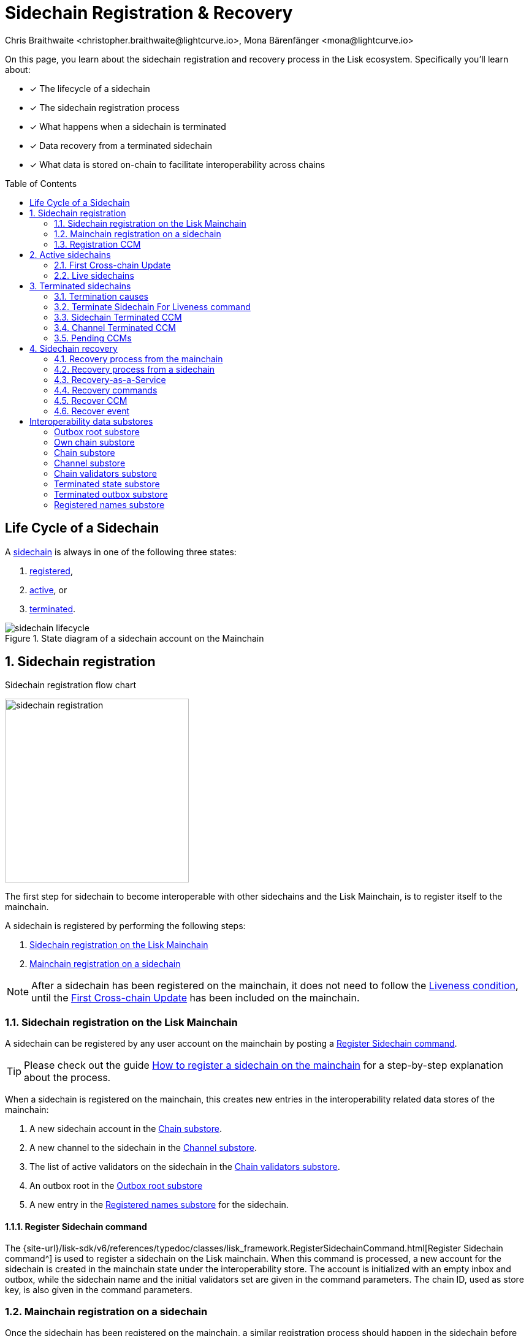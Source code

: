 = Sidechain Registration & Recovery
Chris Braithwaite <christopher.braithwaite@lightcurve.io>, Mona Bärenfänger <mona@lightcurve.io>
:toc: preamble
:idprefix:
:idseparator: -
:imagesdir: ../../assets/images
//URLs
:url_lip_45: https://github.com/LiskHQ/lips/blob/main/proposals/lip-0045.md
:url_lip_51_recoverevent: https://github.com/LiskHQ/lips/blob/main/proposals/lip-0051.md#recover-1
:url_lip_45_terminatechain: {url_lip_45}#terminatechain
:url_lip_53: https://github.com/LiskHQ/lips/blob/main/proposals/lip-0053.md#verification
:url_typedoc_interop_module: {site-url}/lisk-sdk/v6/references/typedoc/classes/lisk_framework.SidechainInteroperabilityModule.html
:url_typedoc_interop_init_recovery: {site-url}/lisk-sdk/v6/references/typedoc/classes/lisk_framework.InitializeStateRecoveryCommand.html
:url_typedoc_interop_register_sidechain: {site-url}/lisk-sdk/v6/references/typedoc/classes/lisk_framework.RegisterSidechainCommand.html
:url_typedoc_interop_register_mainchain: {site-url}/lisk-sdk/v6/references/typedoc/classes/lisk_framework.RegisterMainchainCommand.html
:url_typedoc_interop_message_recovery: {site-url}/lisk-sdk/v6/references/typedoc/classes/lisk_framework.RecoverMessageCommand.html
:url_typedoc_interop_state_recovery: {site-url}/lisk-sdk/v6/references/typedoc/classes/lisk_framework.RecoverStateCommand.html
:url_typedoc_interop_terminate4liveness: {site-url}/lisk-sdk/v6/references/typedoc/classes/lisk_framework.TerminateSidechainForLivenessCommand.html
//Project URLs
:url_understand_statemachine_stores: understand-blockchain/state-machine.adoc#data-stores
:url_understand_interop: understand-blockchain/interoperability/index.adoc
:url_understand_interop_chainid: {url_understand_interop}#chain-identifiers
:url_understand_interop_sidechains: {url_understand_interop}#mainchain-sidechains
:url_ccc: understand-blockchain/interoperability/communication.adoc
:url_ccm: {url_ccc}#inducing-state-changes-across-chains-with-ccms
:url_ccu: {url_ccc}#relaying-ccms-in-a-ccu
:url_understand_module: understand-blockchain/sdk/modules-commands
:url_build_regsidechain: build-blockchain/register-sidechain.adoc
:url_build_regsidechain_mainchain: build-blockchain/register-sidechain.adoc#how-to-register-a-sidechain-on-the-mainchain
:url_build_regsidechain_sidechain: build-blockchain/register-sidechain.adoc#how-to-register-the-mainchain-on-the-sidehcain
//Footnotes
:fn_lip53: footnote:command[See {url_lip_53}[LIP 0053^] for more information about the verification of certificates.]

====
On this page, you learn about the sidechain registration and recovery process in the Lisk ecosystem.
Specifically you'll learn about:

* [x] The lifecycle of a sidechain
* [x] The sidechain registration process
* [x] What happens when a sidechain is terminated
* [x] Data recovery from a terminated sidechain
* [x] What data is stored on-chain to facilitate interoperability across chains
====

== Life Cycle of a Sidechain

A xref:{url_understand_interop_sidechains}[sidechain] is always in one of the following three states:

. <<sidechain-registration,registered>>,
. <<active-sidechains,active>>, or
. <<terminated-sidechains,terminated>>.

.State diagram of a sidechain account on the Mainchain
image::understand-blockchain/interop/sidechain-lifecycle.png[]

:sectnums:
:sectnumlevels: 3

== Sidechain registration

.Sidechain registration flow chart
image:understand-blockchain/interop/sidechain-registration.png[,300,role="right"]

//TODO: Add link to Lisk Mainchain page once it is created
The first step for sidechain to become interoperable with other sidechains and the Lisk Mainchain, is to register itself to the mainchain.

A sidechain is registered by performing the following steps:

. <<sidechain-registration-on-the-lisk-mainchain>>
. <<mainchain-registration-on-a-sidechain>>

NOTE: After a sidechain has been registered on the mainchain, it does not need to follow the <<liveness-condition>>, until the <<first-cross-chain-update>> has been included on the mainchain.

=== Sidechain registration on the Lisk Mainchain
A sidechain can be registered by any user account on the mainchain by posting a <<register-sidechain-command>>.

TIP: Please check out the guide xref:{url_build_regsidechain_mainchain}[How to register a sidechain on the mainchain] for a step-by-step explanation about the process.

When a sidechain is registered on the mainchain, this creates new entries in the interoperability related data stores of the mainchain:

. A new sidechain account in the <<chain-substore>>.
. A new channel to the sidechain in the <<channel-substore>>.
. The list of active validators on the sidechain in the <<chain-validators-substore>>.
. An outbox root in the <<outbox-root-substore>>
. A new entry in the <<registered-names-substore>> for the sidechain.

==== Register Sidechain command

The {url_typedoc_interop_register_sidechain}[Register Sidechain command^] is used to register a sidechain on the Lisk mainchain.
When this command is processed, a new account for the sidechain is created in the mainchain state under the interoperability store.
The account is initialized with an empty inbox and outbox, while the sidechain name and the initial validators set are given in the command parameters.
The chain ID, used as store key, is also given in the command parameters.

=== Mainchain registration on a sidechain
Once the sidechain has been registered on the mainchain, a similar registration process should happen in the sidechain before the interoperable channel is opened between the two chains.
To register the mainchaon on a sidechain, any user can post a <<register-mainchain-command>>.

TIP: Please check out the guide xref:{url_build_regsidechain_sidechain}[How to register the mainchain on the sidechain] for a step-by-step explanation about the process.

When the mainchain is registered on a sidechain, this creates new entries in the interoperability related data stores of the sidechain.

. A mainchain account in the <<chain-substore>>.
. A new channel to the mainchain in the <<channel-substore>>.
. The list of active validators on the mainchain in the <<chain-validators-substore>>.
. An outbox root in the <<outbox-root-substore>>
. It also initializes the <<own-chain-substore>> on the sidechain.

==== Register Mainchain command
The {url_typedoc_interop_register_mainchain}[Register Mainchain command^] is used to register the Lisk mainchain on a sidechain.
When this command is processed, a new account for the mainchain is created in the sidechain state under the Interoperability store.
The account is initialized with an empty inbox and outbox, while the initial validators set is given in the command parameters.
The name and chain ID of the mainchain are global protocol constants in the whole ecosystem.

This command also initializes another data structure in the interoperability store, containing some information about the sidechain itself.
In particular, it sets the sidechain name and chain ID to the ones that have been previously registered on the mainchain via the <<register-sidechain-command>>.

=== Registration CCM
Every time that a sidechain is registered on the mainchain and vice versa, a corresponding "registration" CCM is created and appended to the chain outbox.
The role of the registration cross-chain message is to allow for a safe activation of the channel between the sending and receiving chains.
It guarantees that when the CCU activating the channel is executed, a registration transaction has been included on the partner chain as well.

When a sidechain is registered on the mainchain, an ecosystem-wide chain ID and name are assigned to this chain.
The chain name, network ID, and the token used for the message fees are included in a registration message.
When the first cross-chain update containing messages is sent to the sidechain, the equality between the properties in the registration message and the ones in the interoperability store is verified.

== Active sidechains
If a sidechain receives the <<first-cross-chain-update>> from the mainchain, the status of the sidechain changes from `registered` to `active`.

This change means, that the receiving chain is now available to receive cross-chain messages and can interact with the sending chain.

At this point, the status of the sidechain account on the mainchain is updated to `active` and the <<liveness-condition>> is then enforced.
The liveness condition requires active sidechains to prove their liveness once every 30 days by including a CCU in the mainchain, or the sidechain account is terminated.

NOTE: *The liveness condition only needs to be fulfilled on the mainchain.*
That means, the mainchain account on the sidechain is not terminated, if the mainchain doesn't send a CCU to the sidechain within 30 days.

=== First Cross-chain Update
The first cross-chain update containing messages from a given chain has a special function:
It will change the sending chain status in the chain account from `registered` to `active`.

There are some things to consider when sending the first CCU:

. It must contain a non-empty certificate
. The certificate is only valid if it allows the sidechain account to remain <<live-sidechains,live>> for at least 15 days.

When a sidechain is started and registered, the sidechain developers might decide to not activate the sidechain straight away (maybe to do further testing).
It could happen then (intentionally or not) that an old block header (almost 30 days old) is submitted to the mainchain to activate the sidechain.
This could result in the sidechain being terminated for liveness failure very soon after the activation (maybe only a few minutes later).

****
To prevent this issue (and without any significant drawbacks) *the first cross-chain update to be submitted on the mainchain must contain a certificate less than 15 days old.*
****
The sidechain has therefore at least 15 days to submit the next cross-chain update to the mainchain and start the regular posting of cross-chain updates.

=== Live sidechains

A sidechain is  considered to be `live` if the following applies:

. on the mainchain: a chain is live if chain account exists, is not terminated and the last certificate was submitted less than 30 days ago;
. on the sidechain: a chain is live if no "terminated state" account exists and no chain account with status `terminated` exists.

== Terminated sidechains

When a sidechain is terminated, no cross-chain messages can be exchanged with it anymore.

Effectively, the sidechain is disconnected from the rest of the ecosystem, and assets (like tokens) cannot be moved to and from it anymore.
In particular, this means that users can not send the assets they were holding on the sidechain back to the original native chain (the chain where the asset was created).
The <<sidechain-recovery>> mechanism addresses this problem.

An active sidechain is terminated, if it fulfills any of the <<termination-causes>> described below.
When a chain is terminated, a "terminated state" account is created in the <<terminated-state-substore>>, storing the last certified state root of the terminated chain.

Any cross-chain messages targeting a terminated chain will be bounced back to the mainchain instead of being forwarded.
When this happens, a <<sidechain-terminated-ccm>> is emitted by the mainchain, targeting the original sending chain.
When this message is processed, the chain is also terminated on the sending chain, blocking future messages to the terminated sidechain.

[CAUTION]
====
*The termination of a sidechain is permanent* and cannot be undone.

However, users can recover their tokens and CCMs from a terminated sidechain.
For more details on this topic, read <<sidechain-recovery>> covered later on this page.
====

=== Termination causes

A sidechain is terminated for the following reasons:

. The sidechain breaks the <<liveness-condition>>.
. The sidechain is <<sending-malicious-ccms>>.
. The sidechain is <<violating-the-lisk-interoperability-protocol>>.

==== Liveness condition

The liveness condition is defined as follows:

Active sidechains are required to prove their liveness to the mainchain at least once every 30 days.
This is done by including a CCU on the mainchain.

NOTE: *The liveness condition only needs to be fulfilled on the mainchain.*
That means, the mainchain account on the sidechain is not terminated, if the mainchain doesn't send a CCU to the sidechain within 30 days.

Whenever a sidechain has violated the liveness condition, any user can submit a <<terminate-sidechain-for-liveness-command>> on the mainchain, and this will result in the sidechain being terminated.
This rule guarantees that users do not send funds to inactive sidechains and that users who have tokens in a sidechain which stops communicating with the ecosystem can recover their tokens.

==== Sending malicious CCMs

A sidechain is terminated, if it posts a CCU containing one or multiple malicious xref:{url_ccm}[CCMs].
Certain xref:{url_understand_module}[modules] of a sidechain client have the ability to terminate a sidechain account.
If a module receives a CCM that it considers to be malicious, it can call the  xref:{url_lip_45_terminatechain}[`terminateChain`] method of the Interoperability module to terminate the sidechain.

NOTE: Notice that a sidechain terminated for this reason is not terminated in the whole ecosystem.
For example, it could very well still be active and able to exchange messages with other chains.
However, communication with the sidechain that terminated it is interrupted.

==== Violating the Lisk Interoperability protocol

It is also possible for a sidechain to be terminated, if it violates the Lisk Interoperability protocol.
Note, that if a sidechain uses the Lisk Interoperability module, it is never violate the protocol.

But in case another custom module is used for interoperability in a sidechain, and it sends for example CCUs that don't follow the expected format, this can also lead to the termination of the sidechain.

=== Terminate Sidechain For Liveness command

The {url_typedoc_interop_terminate4liveness}[Terminate Sidechain For Liveness^] command is used to terminate a sidechain that violated the liveness condition.
The timestamp of the last certificate provided by the sidechain is checked against the current timestamp.
If the difference is greater than the maximum allowed timespan, the sidechain is terminated.

This command can only be submitted on the mainchain.

=== Sidechain Terminated CCM

The role of the sidechain terminated cross-chain message is to inform sidechains that another sidechain has been terminated on the mainchain and is unable to receive messages.
The message contains the ID of the terminated chain as well as the last certified state root of the terminated sidechain (as certified on the mainchain).
This value is used for the creation of the terminated state account (on the sidechain receiving the CCM), allowing state recoveries.

This message allows to inform sidechains about other terminated sidechains efficiently.
Indeed, this message will automatically trigger the creation of the terminated sidechain account as soon as the first message is unable to be delivered.
This also prevents further messages to be sent to already terminated sidechains.

=== Channel Terminated CCM

A "channel terminated" CCM is sent to chains which have been terminated.

The role of the "channel terminated" message is to inform chains that their channel has been terminated on the mainchain.
The chain receiving this message can then also close the channel to the mainchain.
This is helpful in preventing users from sending transactions to a chain whilst the cross-chain update transaction will be invalid.

=== Pending CCMs

If a sidechain is terminated, it can happen that some CCMs have been sent to the sidechain before the sending chain was aware that the sidechain is terminated.
Hence, this includes all the CCMs whose indices are larger than the last message index that the receiving sidechain reported to have included in its inbox on the mainchain.

Those CCMs that cannot be transmitted to the terminated chain anymore, and remain in the outbox on the mainchain are also called *pending CCMs*.

Pending CCMs can easily be recovered, please see <<ccm-recovery,CCM recovery>> for more information.

== Sidechain recovery

The sidechain recovery process allows users to recover assets like tokens or NFTs from a terminated sidechain.
Additionally, pending messages that were stuck unprocessed in the outbox of the terminated chain can be recovered as well, and their effect is reverted on the sending chain.

NOTE: No connection or communication to the terminated sidechain is required to complete the recovery.

.Recovering tokens and NFTs from terminated sidechains
video::iBVfttn_n-U[youtube,align=center,width=100%,height=400]

[IMPORTANT]
====
For the sidechain recovery process, it is not important who is sending the recovery transactions:
The recovery process happens independently of the sender, and tokens and assets will always be recovered for the correct accounts.

This makes it possible to provide <<recovery-as-a-service>> to users, to simplify the recovery process further.
====

=== Recovery process from the mainchain

On the mainchain, users can perform the following recoveries:

. <<state-recovery, State recovery>>
. <<ccm-recovery, CCM recovery>>

The recovery process for on the mainchain works as follows:

.Recovery process from the mainchain.
image::understand-blockchain/interop/recovery_mainchain.png[align="center",width=550]

[#state-recovery]
1.State recovery::
In case any tokens or other assets are stored on another sidechain and this sidechain gets terminated, the assets can to be recovered from the terminated sidechain.
+
1.The sidechain is terminated by submitting a <<terminate-sidechain-for-liveness-command>>, or violating the Token module protocol.
+
1a. A "terminated state" account containing the last certified state root of the sidechain is created in the state.
+
1b. A User can start recovering assets with a <<recover-state>> command.
+
The funds are then credited to the user's account on the mainchain.
Finally, the state root of the terminated sidechain is then updated accordingly.

[#ccm-recovery]
2.CCM recovery::
It is possible to recover any <<pending-ccms>> that may have been unprocessed in the outbox of the terminated chain.
Subsequently, their effect can be reverted on the sending chain.
+
However, it is important to note that users are not guaranteed to recover their CCMs in every situation.
Certain state information of the terminated sidechain might have been modified before the termination occurred, and this would make the recovered CCM application fail.
For example, in the case whereby escrowed LSK exists in the sidechain account on the mainchain, which could have been subtracted by prior malicious behavior in the terminated sidechain.
+
2.The <<initialize-message-recovery>> command is then sent.
This command contains the inbox size of the mainchain stored on the terminated sidechain, which indicates how many cross-chain messages were processed.
+
2a. A "terminated outbox" account is created in the <<terminated-outbox-substore>>.
This contains the outbox root of the terminated sidechain channel, and the inbox size provided with the <<initialize-message-recovery>> command.
+
2b. A user can now recover pending messages with a <<recover-message>> command.

=== Recovery process from a sidechain

On a sidechain, users can perform the following recoveries:

. *State recovery*:
In case any tokens or other assets are stored on another sidechain and this sidechain gets terminated, the assets can to be recovered from the terminated sidechain.

.Recoverable modules
[NOTE]
====
State changes can only be recovered on a sidechain, if the module targeted by the CCM supports the recovery.
Recoverable modules expose a `recover` method if the recovery is supported, like for example the Token module, and the NFT module.

For custom modules, it is therefore recommended to always implement a `recover` method into a module, if the module supports cross-chain transactions.
====

On a sidechain, the process flow can occur in 3 scenarios which are described below.

==== Scenario 1: Violation of a module protocol

If a sidechain is <<sending-malicious-ccms>> which are breaking the protocol of the corresponding module on the receiving chain, the chain will notice this during the validation of the CCM.
The receiving chain will then terminate account of the sending chain.

The recovery process for this scenario 1 works as follows:

image:understand-blockchain/interop/recovery_sidechain_1.png[role="right",width=360]

a. A "terminated state" account containing the mainchain last certified state root is created in the sidechain state.
b. An <<initialize-state-recovery>> command is sent.
This command contains the last certified state root (on the mainchain), of the terminated sidechain and an inclusion proof against the mainchain state root stored in the "terminated state" account.
c. A user is able to recover assets native to the sidechain with a <<recover-state>> command.

==== Scenario 2: Receiving a "sidechain terminated" CCM
Sometimes it can happen that a sidechain is terminated on the mainchain, and still active on other sidechains.
That is, because the mainchain does not inform other sidechains immediately about a termination.
If a sidechain then tries to send a CCU to a sidechain that is already terminated on the mainchain, the CCU will be rejected by the mainchain, and it will respond with a <<sidechain-terminated-ccm>>.

A sidechain receives a <<sidechain-terminated-ccm>> from the mainchain, indicating that a cross-chain message could not be delivered because the receiving chain was terminated.
This CCM contains the last certified state root (on the mainchain), of the terminated sidechain.
The receiving chain will then terminate account of the corresponding sidechain.

The recovery process for this scenario 2 works as follows:

image::understand-blockchain/interop/recovery_sidechain_3.png[role="right",width=360]

a. A "terminated state" account containing the sidechain’s last certified state root is created in the state.
However, it is important to note that in this case, the terminated sidechain state root is set immediately, and there is no need for a <<initialize-state-recovery>> command.
b. A user can recover assets native to the sidechain with a <<recover-state>> command.

==== Scenario 3: Termination on the mainchain
In case it is already known that a sidechain is terminated by the users, they can avoid scenario 2, where a CCU is rejected, and directly initialize the state recovery.

The recovery process for this scenario 3 works as follows:

image::understand-blockchain/interop/recovery_sidechain_2.png[role="right",width=360]

a. A <<initialize-state-recovery>> command is sent.
This command contains the last certified state root (on the mainchain), of the terminated sidechain and an inclusion proof against the last certified mainchain state root, proving the termination.
b. A "terminated state" account containing the sidechain’s last certified state root is created in the state.
c. A user can recover assets that are native to the sidechain with a <<recover-state>> command.

=== Recovery-as-a-Service
The following information is required to prepare a recovery transaction:

Message recovery commands::
* Access to the cross-chain messages in the sidechain outbox.
* The entire tree of the sidechain outbox to be able to provide the inclusion proof.

State recovery commands::
* Access to the specific asset to recover from the sidechain
* The entire state tree authenticated by the last certified state root to be able to provide the inclusion proof.

Furthermore, this information has to be kept updated every time a recovery command is processed.
Due to this fact, third-party services could offer to recover assets and messages on behalf of users.
These services would run a mainchain and sidechain node to provide the data availability, possibly in exchange for a small fee.

=== Recovery commands

==== Initialize State Recovery

The {url_typedoc_interop_init_recovery}[Initialize State Recovery^] command sets the sidechain state root in the "terminated state" account, so that state recovery commands can be issued.

A sidechain account can be terminated on a sidechain using the `terminateChain` function exposed by the Interoperability module.
In this case, the state root is generally not available and the terminated state account is created without setting the sidechain state root.
Instead, the account stores the mainchain state root at the time of termination.

A state recovery initialization command can be posted afterwards to set the sidechain state root by giving an inclusion proof against this mainchain state root.
It contains an inclusion proof against the mainchain state root stored in the terminated state account, proving the value of the state root of the terminated sidechain.
Any user on the corresponding sidechain can send a transaction with this command and initiate the state recoveries with respect to the terminated sidechain.
Further information including, the `createTerminatedStateAccount` function can be found in {url_lip_45}[LIP 0045].

NOTE: This command can only be submitted on a sidechain.

This command has two purposes: It can be used to...

. ...set the state root of a "terminated state" account on a sidechain, or
. ...to terminate another sidechain directly.

==== Recover State
The {url_typedoc_interop_state_recovery}[Recover State^] command is used to recover assets (for example fungible and non-fungible tokens) from a terminated sidechain.

This command contains an inclusion proof, proving the user balance on the sidechain against the state root stored in the <<terminated-state-substore,terminated state>> account.

The recovery of the state is then handled by the relevant module (for example, the token module would refund the user) and the state root is updated.

The following information is required to recover assets from a terminated chain:

* Access to the specific asset to recover from the sidechain
* The entire state tree authenticated by the last certified state root to be able to provide the inclusion proof.

==== Initialize Message Recovery
Once a <<terminated-state-substore,terminated state>> account has been created on the mainchain, users can send this command to initialize the corresponding terminated outbox account in the <<terminated-outbox-substore>>.
This command contains the channel account of the mainchain stored in the state of the terminated sidechain and an inclusion proof for it against the state root stored in the corresponding terminated state account.

//The mainchain channel data is required to get the number of messages that were processed in the terminated sidechain (corresponding to the inbox size of the channel).
The following information is required to initialize message recovery on the mainchain:

* `chainID`: The ID of the sidechain whose terminated outbox account is to be initialized.
* `channel`: The channel of this chain stored on the terminated sidechain.
* `bitmap`: The bitmap of the inclusion proof of the channel in the sidechain state tree.
* `siblingHashes`: The sibling hashes of the inclusion proof of the channel in the sidechain state tree.

==== Recover Message
The {url_typedoc_interop_message_recovery}[Recover Message^] command is used to recover any <<pending-ccms>> from the outbox of a terminated sidechain.

The user proves with an inclusion proof validated against the outbox root stored in the terminated outbox account that the message is in the terminated sidechain outbox.
The message nonce is compared to the size of the inbox (also stored in the terminated outbox account) to check that the message had not been processed yet.

The <<recover-ccm>> is then bounced back to the original sending chain or processed directly if the sending chain is the mainchain.
When the recovery process is completed, a corresponding <<recover-event>> is emitted.

The following information is required to recover pending CCMs:

* Access to the cross-chain messages in the sidechain outbox.
* The entire tree of the sidechain outbox to be able to provide the inclusion proof.

=== Recover CCM

The Recover CCM is sent from the mainchain to the sending chain to facilitate the <<ccm-recovery,CCM recovery>> on a sidechain.

The module responsible for recovering the dedicated assets (e.g. the Token module) will then emit a <<recover-event>> to inform the network about the performed recovery.

=== Recover event

The {url_lip_51_recoverevent}[Recover event^] is emitted by when a <<ccm-recovery,CCM recovery>> is performed.

:!sectnums:

== Interoperability data substores

Each sidechain stores data related to cross-chain interoperability in the xref:{url_understand_statemachine_stores}[Interoperability data store], maintained by the xref:{url_typedoc_interop_module}[Interoperability module].

The interoperability store consists of several substores, as shown in the diagram below.

.The Interoperability module store
image::understand-blockchain/interop/interop-store.png[,500]

Each box in the above diagram represents a substore, where the `storeKey` --> `storeValue` relation is indicated.

Each substore and its contained data is described in detail below.

=== Outbox root substore
The "outbox root" substore holds the root of the Merkle tree containing the messages targeting the respective partner chain for every registered sidechain.

It is initialized on the respective chain as part of the <<sidechain-registration>> process.

[NOTE]
====
The outbox root property is duplicated and additionally stored separately from all other properties of the chain account.
Storing the outbox root with a different substore prefix allows to separate the subtree corresponding to the outbox roots from the rest of the data in the interoperability store.
This choice allows for shorter inclusion proofs for the outbox root, as the other properties of the Interoperability module are not needed to recalculate the state root if the outbox root is known.
In particular, the inclusion proof contained in a CCU from a sidechain posted on the mainchain will contain only one hash.
====

[%collapsible]
====
Key:: Each store key is set to the ID of the partner chain `chainID`.

Value::
Each entry in the "outbox root" substore includes the following property:

* `root`: The root of the underlying Merkle tree of the partner chain outbox.
This value is initialized to `sha256(b"")`.
====

=== Own chain substore

The "own chain" substore stores the name and ID of the respective chain.

On the Lisk *mainchain*, the own chain account is present by default, and set to an object with properties:

[source,js]
----
{
    name: "lisk_mainchain",
    chainID: 00000000,
    nonce: 0
}
----

On a *sidechain*, the own chain account is initialized as part of the <<mainchain-registration-on-a-sidechain>>.

[%collapsible]
====
Key:: The store key is set to an empty string `""`.

Value::
The "own chain" substore consists of the following properties:

* `name`: The name of the sidechain registered on the mainchain with the sidechain registration command.
* `chainID`: The xref:{url_understand_interop_chainid}[chain ID] assigned to the sidechain on the mainchain after processing the sidechain registration command.
* `nonce`: The chain nonce, an incremental integer indicating the total number of CCMs sent from the chain.
====

=== Chain substore
The chain substore holds the chain accounts of other partner chains.

It is initialized on the respective chain as part of the <<sidechain-registration>> process.

* On the mainchain, the store contains accounts of all registered sidechains.
* On a sidechain, the store contains a mainchain account.

[%collapsible]
====
Key:: Each store key is set to the ID of the partner chain `chainID`.

Value::
Each entry in the chain account substore includes the following properties:

* `name`: This property corresponds to the name of the sidechain as a string of characters.
It has to be unique in the ecosystem and contain only characters from the set `[a-z0-9!@$&_.]`.
For the mainchain account on a sidechain, this property is initialized to the string `"lisk_mainchain"`.
For a sidechain account on the mainchain, this property is set by the sender of the <<register-sidechain-command>>.
* `lastCertificate`: This property holds some information from the certificate posted contained in the last CCU from the partner chain.
It is an object containing the following properties:
** `height`: The height contained in the last certificate from the partner chain.
It is used to validate a certificate{fn_lip53} (certificates must contain block headers with increasing heights).
The default value of this property is `0`.
** `timestamp`: The timestamp contained in the last certificate from the partner chain.
On the mainchain, it is used to check that the sidechain chain fulfills the <<liveness-condition>>.
The default value of this property is `0`.
** `stateRoot`: The state root contained in the last certificate from the partner chain.
It is used to validate the inclusion proof of the cross-chain messages contained in a CCU and to verify the validity of the token recovery command.
The default value of this property is `sha256(b"")`.
** `validatorsHash`: The validators hash contained in the last certificate from the partner chain.
This value always corresponds to the hash calculated from the validators data substore entry for the partner chain.
The default value of this property is the constant `sha256(b"")`.
* `status`: This property stores the current status of the partner chain account.
As explained in <<life-cycle-of-a-sidechain>>, there are 3 possible statuses: `active`(0), `registered`(1), and `terminated`(2).
The default value of this property is `0`, corresponding to the `registered` status.
====

=== Channel substore
The channel substore holds information about the inbox and outbox with other partner chains.

It is initialized on the respective chain as part of the <<sidechain-registration>> process.

* On the mainchain, the store contains channels to all registered sidechains.
* On a sidechain, the store contains a channel to the mainchain.

[%collapsible]
====
Key:: Each store key is set to the ID of the partner chain `chainID`.

Value::
Each entry in the channel substore includes the following properties:

* `inbox`: The data structure containing information about the cross-chain messages received from the partner chain, organized in a regular Merkle tree (specified for the Lisk protocol in [LIP 0031](https://github.com/LiskHQ/lips/blob/main/proposals/lip-0031.md#regular-merkle-trees)).
The underlying Merkle tree of the inbox is initialized as an empty tree, as defined in [LIP 0031](https://github.com/LiskHQ/lips/blob/main/proposals/lip-0031.md).
It contains the following properties:
** `root`:  The root of the Merkle tree.
The default value of this property is `sha256(b"")`.
** `appendPath`: An array of hashes necessary to append new data to the tree efficiently.
The default value of this property is an empty array.
** `size`: The current size of the tree, i.e. the number of cross-chain messages received from the partner chain and processed.
The default value of this property is 0.
* `outbox`: The data structure containing information about the cross-chain messages sent to the partner chain, organized in a regular Merkle tree.
The underlying Merkle tree of the outbox is initialized as an empty tree, as defined in [LIP 0031](https://github.com/LiskHQ/lips/blob/main/proposals/lip-0031.md).
It contains the following properties:
** `root`:  The root of the Merkle tree.
The default value of this property is `sha256(b"")`.
** `appendPath`: An array of hashes necessary to append new data to the tree efficiently.
The default value of this property is an empty array.
** `size`: The current size of the tree, i.e. the number of cross-chain messages sent to the partner chain.
The default value of this property is 0.
* `partnerChainOutboxRoot`: The value of this property is set to the outbox root computed from the last CCU from the partner chain.
It is used to validate the cross-chain messages contained in a future CCU when the CCU does not certify a new outbox root.
The default value of this property is the constant `sha256(b"")`.
* `messageFeeTokenID`: This property is the token ID of the token used to pay for the cross-chain message fees.
The default value is `messageFeeTokenID = Token.getTokenIDLSK()`, corresponding to the LSK token.
* `minReturnFeePerByte`: This property is the minimum fee per byte to automatically send back a CCM from the partner chain in case of execution errors.
In particular, the CCM fee must be larger or equal than the product of its size in bytes and `minReturnFeePerByte`.
The value used in channels between mainchain and sidechains is `minReturnFeePerByte` = `1000` Beddows.
====

=== Chain validators substore

The "chain validators" substore holds information about the validators of other partner chains.

It is initialized on the respective chain as part of the <<sidechain-registration>> process.

* On the mainchain, the store contains lists of validators for all registered sidechains.
* On a sidechain, the store contains the list of the mainchain validators.

[%collapsible]
====
Key:: Each store key is set to the ID of the partner chain `chainID`.

Value::
Each entry in the "chain validators" substore includes the following properties:

* `activeValidators`: An array of objects corresponding to the set of validators eligible to sign the certificates from the partner chain.
Each entry contains the following properties:
** `blsKey`: The BLS public key used to sign certificates.
** `bftWeight`: An integer indicating the weight of the corresponding BLS public key for signing a certificate.
* `certificateThreshold`: An integer setting the required cumulative weight needed for the certificate signature to be valid.
For the mainchain account on a sidechain, the `activeValidators` and `certificateThreshold` properties are initialized by the <<register command.
For a sidechain account on the mainchain, they are set by the sidechain registration command.
====

=== Terminated state substore

A *terminated state* account is created for a terminated chain on the mainchain or another sidechain ...

* ... as part of the `terminateChain` function,
* ... as part of the processing of a <<sidechain-terminated-ccm>>,
* ... as part of the processing of a <<channel-terminated-ccm>>,
* ... or as part of the processing of a <<recover-state>> command.

It is initialized with the information contained in the last sidechain certificate posted on the mainchain.

[%collapsible]
====
Key::
The store key is set to the ID of the terminated chain `chainID`.

Value::
Each entry in the "terminated state" substore includes the following properties:

* `stateRoot`: The state root of the terminated chain.
* `mainchainStateRoot`: The state root of the mainchain at the moment in which the chain was terminated.
* `initialized`: A boolean value, indicating whether the terminated state account has been initialized, i.e. if the `stateRoot` property has been set.
====

=== Terminated outbox substore

A "terminated outbox" account is created for a terminated chain on the mainchain as part of the processing of a <<recover-message>> command.

A data structure holding the outbox root along with the mainchain inbox size from the terminated sidechain, indicating the number of messages that were processed on it.

[%collapsible]
====
Key::
The store key is set to the ID of the terminated chain `chainID`.

Value::
Each entry in the "terminated outbox" substore includes the following properties:

* `outboxRoot`: The outbox root of the terminated chain.
* `outboxSize`: The outbox size of the terminated chain.
* `partnerChainInboxSize`: The number of cross-chain messages processed in the terminated chain, set to the `partnerChainInboxSize` property contained in the <<recover-message>> command.
====

=== Registered names substore
In order to process sidechain registration commands more efficiently, it is convenient to store the names already registered in the ecosystem on the mainchain.
This way it is possible to quickly check the uniqueness of the sidechain name.

This substore contains the names of all chains in the ecosystem.

NOTE: The "registered names" substore is only present on the mainchain.

An entry for the Lisk Mainchain is present by default.
Any new entry for a sidechain is created as part of the <<sidechain-registration-on-the-lisk-mainchain>> in the "registered names" substore.

[%collapsible]
====
Key:: The chain name (String).

Value::
Each entry in the "registered names" substore includes the following properties:

* `chainID`: The ID of the chain.
====


